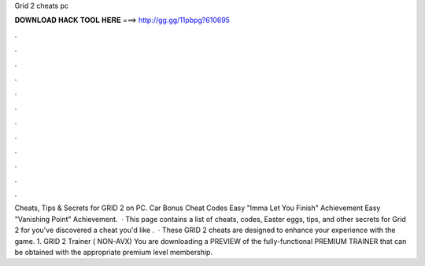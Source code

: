 Grid 2 cheats pc

𝐃𝐎𝐖𝐍𝐋𝐎𝐀𝐃 𝐇𝐀𝐂𝐊 𝐓𝐎𝐎𝐋 𝐇𝐄𝐑𝐄 ===> http://gg.gg/11pbpg?610695

.

.

.

.

.

.

.

.

.

.

.

.

Cheats, Tips & Secrets for GRID 2 on PC. Car Bonus Cheat Codes Easy "Imma Let You Finish" Achievement Easy "Vanishing Point" Achievement.  · This page contains a list of cheats, codes, Easter eggs, tips, and other secrets for Grid 2 for  you've discovered a cheat you'd like .  · These GRID 2 cheats are designed to enhance your experience with the game. 1. GRID 2 Trainer ( NON-AVX) You are downloading a PREVIEW of the fully-functional PREMIUM TRAINER that can be obtained with the appropriate premium level membership.